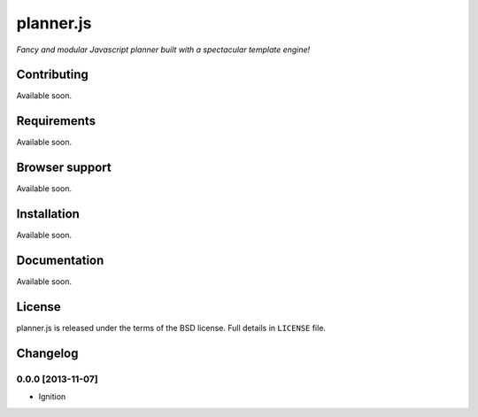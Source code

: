 ==========
planner.js
==========

*Fancy and modular Javascript planner built with a spectacular template engine!*

Contributing
------------

Available soon.

Requirements
------------

Available soon.

Browser support
---------------

Available soon.

Installation
------------

Available soon.

Documentation
-------------

Available soon.

License
-------

planner.js is released under the terms of the BSD license. Full details in ``LICENSE`` file.

Changelog
---------

0.0.0 [2013-11-07]
~~~~~~~~~~~~~~~~~~

* Ignition
